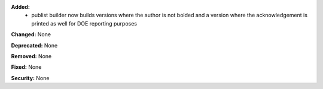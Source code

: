 **Added:**
 * publist builder now builds versions where the author is not bolded and a
   version where the acknowledgement is printed as well for DOE reporting purposes

**Changed:** None

**Deprecated:** None

**Removed:** None

**Fixed:** None

**Security:** None